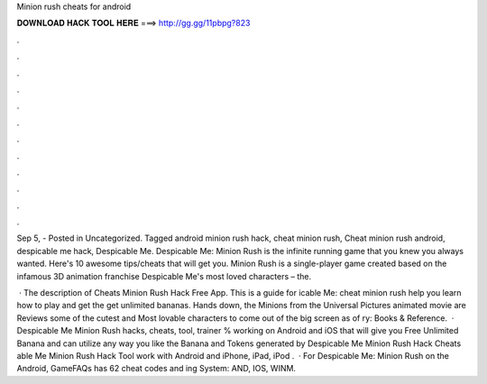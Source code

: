 Minion rush cheats for android



𝐃𝐎𝐖𝐍𝐋𝐎𝐀𝐃 𝐇𝐀𝐂𝐊 𝐓𝐎𝐎𝐋 𝐇𝐄𝐑𝐄 ===> http://gg.gg/11pbpg?823



.



.



.



.



.



.



.



.



.



.



.



.

Sep 5, - Posted in Uncategorized. Tagged android minion rush hack, cheat minion rush, Cheat minion rush android, despicable me hack, Despicable Me. Despicable Me: Minion Rush is the infinite running game that you knew you always wanted. Here's 10 awesome tips/cheats that will get you. Minion Rush is a single-player game created based on the infamous 3D animation franchise Despicable Me's most loved characters – the.

 · The description of Cheats Minion Rush Hack Free App. This is a guide for icable Me: cheat minion rush help you learn how to play and get the get unlimited bananas. Hands down, the Minions from the Universal Pictures animated movie are Reviews some of the cutest and Most lovable characters to come out of the big screen as of ry: Books & Reference.  · Despicable Me Minion Rush hacks, cheats, tool, trainer % working on Android and iOS that will give you Free Unlimited Banana and  can utilize any way you like the Banana and Tokens generated by Despicable Me Minion Rush Hack Cheats able Me Minion Rush Hack Tool work with Android and iPhone, iPad, iPod .  · For Despicable Me: Minion Rush on the Android, GameFAQs has 62 cheat codes and ing System: AND, IOS, WINM.
